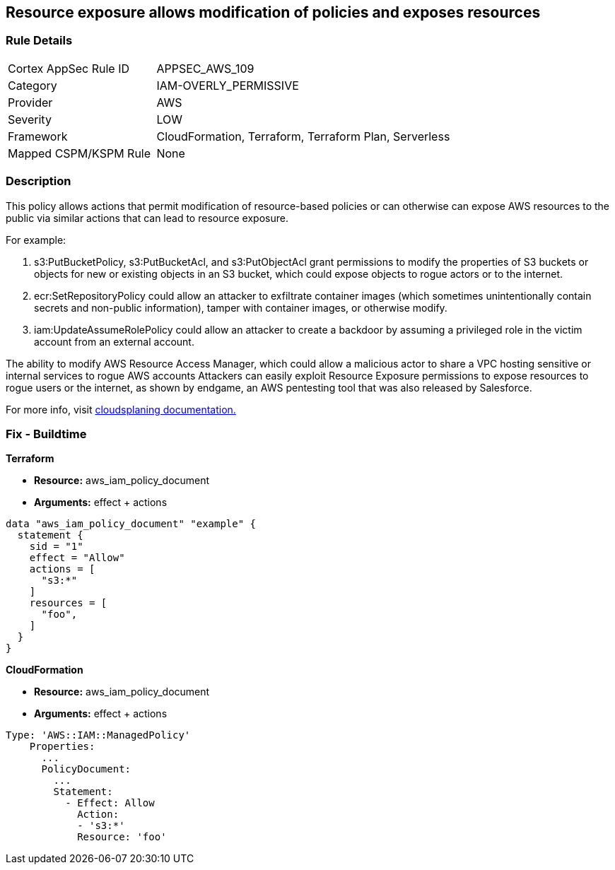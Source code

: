 == Resource exposure allows modification of policies and exposes resources


=== Rule Details

[cols="1,2"]
|===
|Cortex AppSec Rule ID |APPSEC_AWS_109
|Category |IAM-OVERLY_PERMISSIVE
|Provider |AWS
|Severity |LOW
|Framework |CloudFormation, Terraform, Terraform Plan, Serverless
|Mapped CSPM/KSPM Rule |None
|===


=== Description


This policy allows actions that permit modification of resource-based policies or can otherwise can expose AWS resources to the public via similar actions that can lead to resource exposure.

For example:

. s3:PutBucketPolicy, s3:PutBucketAcl, and s3:PutObjectAcl grant permissions to modify the properties of S3 buckets or objects for new or existing objects in an S3 bucket, which could expose objects to rogue actors or to the internet.
. ecr:SetRepositoryPolicy could allow an attacker to exfiltrate container images (which sometimes unintentionally contain secrets and non-public information), tamper with container images, or otherwise modify.
. iam:UpdateAssumeRolePolicy could allow an attacker to create a backdoor by assuming a privileged role in the victim account from an external account.

The ability to modify AWS Resource Access Manager, which could allow a malicious actor to share a VPC hosting sensitive or internal services to rogue AWS accounts Attackers can easily exploit Resource Exposure permissions to expose resources to rogue users or the internet, as shown by endgame, an AWS pentesting tool that was also released by Salesforce.

For more info, visit https://cloudsplaining.readthedocs.io/en/latest/glossary/resource-exposure/[cloudsplaning documentation.]

=== Fix - Buildtime


*Terraform* 


* *Resource:* aws_iam_policy_document
* *Arguments:* effect + actions


[source,go]
----
data "aws_iam_policy_document" "example" {
  statement {
    sid = "1"
    effect = "Allow"
    actions = [
      "s3:*"
    ]     
    resources = [
      "foo",
    ]
  }
}
----


*CloudFormation* 


* *Resource:* aws_iam_policy_document
* *Arguments:* effect + actions


[source,yaml]
----
Type: 'AWS::IAM::ManagedPolicy'
    Properties:
      ...
      PolicyDocument:
        ...
        Statement:
          - Effect: Allow
            Action: 
            - 's3:*'
            Resource: 'foo'
----
